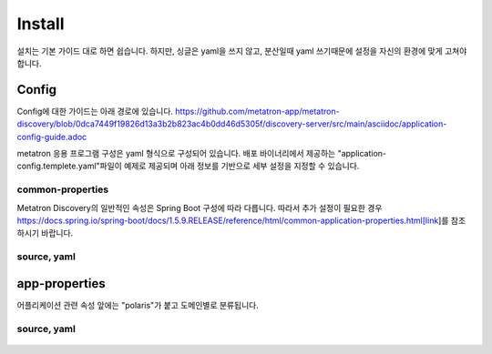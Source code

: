 Install
---------------------------------------------
설치는 기본 가이드 대로 하면 쉽습니다. 하지만, 싱글은 yaml을 쓰지 않고, 분산일때 yaml 쓰기때문에 설정을 자신의 환경에 맞게 고쳐야 합니다.


Config
=====================================================
Config에 대한 가이드는 아래 경로에 있습니다.
https://github.com/metatron-app/metatron-discovery/blob/0dca7449f19826d13a3b2b823ac4b0dd46d5305f/discovery-server/src/main/asciidoc/application-config-guide.adoc

metatron 응용 프로그램 구성은 yaml 형식으로 구성되어 있습니다.
배포 바이너리에서 제공하는 "application-config.templete.yaml"파일이 예제로 제공되며 아래 정보를 기반으로 세부 설정을 지정할 수 있습니다.

common-properties
^^^^^^^^^^^^^^^^^^^^^^^^^^^^^^^^^^^^^^^^^^^^^^^^^^^^^^^^^^^^^^^^
Metatron Discovery의 일반적인 속성은 Spring Boot 구성에 따라 다릅니다. 따라서 추가 설정이 필요한 경우 https://docs.spring.io/spring-boot/docs/1.5.9.RELEASE/reference/html/common-application-properties.html[link]를 참조하시기 바랍니다.

source, yaml
^^^^^^^^^^^^^^^^^^^^^^^^^^^^^^^^^^^^^^^^^^^^^^^^^^^^^^^^^^^^^^^^

    .. code-block:: jproperties
       :linenos:

        spring:
          http:
            multipart: # Used to adjust the maximum size when uploading files
              max-file-size: 300Mb
              max-request-size: 300Mb
          # The default value is set according to the setting of the METATRON_DB_TYPE value(h2 or mysql) in metatron-env.sh.
          # If you want additional configuration, it is recommended to manage only connection pool or jpa related properties.
          # If you want to set up a new data source type, you can change it from the 'platform' property.
          datasource:
            platform: mysql
            driver-class-name: com.mysql.jdbc.Driver
            url: jdbc:mysql://localhost:3306/polaris_v2?useUnicode=true&amp;characterEncoding=utf8
            username: polaris
            password: polaris
            # Below is the connection pool related configuration.
            max-active: 50
            max-idle: 10
            min-idle: 10
            initial-size: 10
            test-on-borrow: false
            test-on-return: false
            test-while-idle: true
            max-wait: 1000
            validation-query: SELECT 1
          jpa:
            show-sql: false
            properties:
              hibernate:
                jdbc:
                  batch_size: 25
                order_inserts: true
                order_updates: true
                dialect: org.hibernate.dialect.MySQL5InnoDBDialect
        server:
          port: 8180 # If you want to change the port
          tomcat:
            ajp: # You can allow ajp connection with the following settings.
              enabled: false
              protocol: AJP/1.3
              port: 8280
        logging:
          # If you want to set up a separate log, create a separate file to specify the path to the file.
          # Please refer to https://logback.qos.ch/manual/configuration.html
          config: classpath:logback-console.xml
          mail: # Mail(SMTP) server properties
            host: localhost
            port: 25
            username:
            password:


app-properties
=====================================================
어플리케이션 관련 속성 앞에는 "polaris"가 붙고 도메인별로 분류됩니다.

source, yaml
^^^^^^^^^^^^^^^^^^^^^^^^^^^^^^^^^^^^^^^^^^^^^^^^^^^^^^^^^^^^^^^^

    .. code-block:: bash
       :linenos:

        polaris:
          format:
            # Specify a datetime format that is recommended when performing validation on a column of type timestamp.
            datetimes:
              - 'yy-MM-dd'
              - 'dd/MM/yyyy'
          storage:
            # The stagedb concept is internally used as an intermediary processing medium when processing large amounts of data
            # when ingesting or transforming data in an application. We are using hive and specify the information related to it.
            stagedb:
              hostname: localhost # for hiveserver
              port: 10000         # for hiveserver
              username: hive      # for hiveserver
              password: hive      # for hiveserver
              metastore: # specify additional information when you want to get more information such as partitions.
                uri: thrift://localhost:9083
                jdbc:
                  url: jdbc:mysql://metatron-web-01:3306/hive
                  username: hive
                  password: hive
          engine:
            # Specify representative access url by engine node, application requires only 3 nodes
            hostname:
              broker: http://localhost:8082
              overlord: http://localhost:8090
              coordinator: http://localhost:8081
            ingestion:
              # Used when forwarding files from an application to an engine cluster when loading local files
              loader:
                remoteType: SSH # "LOCAL" is the default value, but if the engine is configured as a separate cluster, use "SSH" mode for remote communication.
                localBaseDir: ${java.io.tmpdir:-/tmp}
                remoteDir: ${java.io.tmpdir:-/tmp}
                # Specifies the host information where the middle manager node is located.
                hosts:
                  middlemanager01: # It must be the hostname recognized by the engine. Refer to the worker hostname on the engine console.
                    port: 22
                    username: metatron
                    password: pem:${METATRON_HOME}/pem/user-metatron.pem # Specify "pem" prefix and pem file location if you use pem file when connecting to remote host
                  "[middlemanager.01]": # If the host name contains "." If included, display like this
                    port: 22
                    username: metatron
                    password: metatron_password
            query:
              loader: # Unlike in "ingestion", when downloading query results, it is used to transfer download file generated by engine to application
                remoteType: LOCAL
                localBaseDir: ${java.io.tmpdir:-/tmp}
          datasource:
            ingestion:
              retries: # Retry properties used when checking the status of engine when ingestion
                delay: 3
                maxDelay: 90
                maxDuration : 3600
          mail:                            # Additional information for mail notifications
            admin: admin@metatron.com      # Specify representative manager email
            baseUrl: http://localhost:8180 # Specify connection url for linking metatron contents in mail
          workbench:
            defaultResultSize: 1000        # Row number of results to display by default on the screen
            maxResultSize: 1000000         # The maximum row number of results that a user can specify
            maxFetchSize: 1000             # Fetch size when loading sql results, only applies to supported db library
            tempCSVPath: /tmp              # Specify a directory to temporarily store query results
          dataprep:
            localBaseDir: ${user.home}/dataprep                       # Where uploaded files, local file snapshots, serialized previews are stored
            hadoopConfDir: /etc/hadoop                                # Set $HADOOP_CONF_DIR
            stagingBaseDir: hdfs://localhost:9000/user/hive/dataprep  # Where uploaded files, HDFS file snapshots, files for Hive external tables are stored
            sampling:
              timeout: 20       # Timeout for rule edit sessions
            etl:
              timeout: 36000    # Timeout for generating snapshots
          extensions:
              lnb:                          # Specify the menu to add to the LNB.
                - name: one depth menu      # Specify 1st depth menu name
                  parent: ROOT              # Specify "ROOT" to be on the top menu. In the case of "ROOT", it is displayed in the LNB if a lower depth menu exists.
                  permissions:
                    - PERM_NAME     # Specify a list of PERM_NAME. If not specified, all users can access.
                - name: two depth menu      # Specify 2nd depth menu name
                  parent: one depth menu    # Specify the parent menu name including "management" and "administration". If the menu name of the upper depth does not exist, it is not displayed.
                  subContents:
                    menu name: URL         # Specify the menu name as key and the URL(http://~~) to link to as value.
                  permissions:
                    - PERM_NAME     # Specify a list of PERM_NAME. If not specified, all users with permissions in the upper depth menu can access.
                - name: Engine Monitoring   # for Engine(Druid) Monitoring
                  permissions:
                    - PERM_NAME     # Specify a list of PERM_NAME. If not specified, all users with permissions in the upper depth menu can access.
